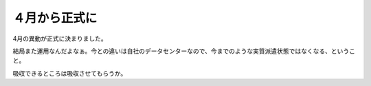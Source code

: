 ４月から正式に
==============



4月の異動が正式に決まりました。

結局また運用なんだよなぁ。今との違いは自社のデータセンターなので、今までのような実質派遣状態ではなくなる、ということ。

吸収できるところは吸収させてもらうか。






.. author:: default
.. categories:: work
.. tags::
.. comments::
